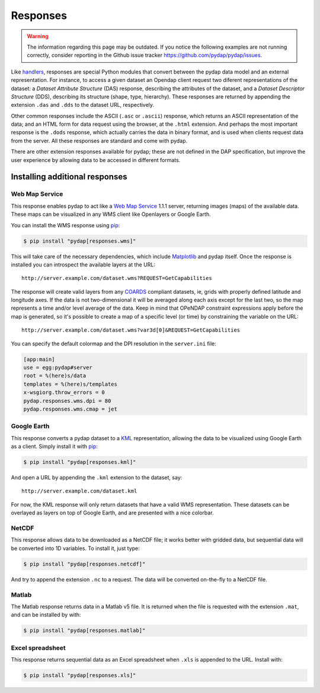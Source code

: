 Responses
=========
.. warning::
    The information regarding this page may be outdated. If you notice the following examples are not running correctly, consider reporting in the Github issue tracker https://github.com/pydap/pydap/issues.

Like `handlers <handlers.html>`_, responses are special Python modules that convert between the pydap data model and an external representation. For instance, to access a given dataset an Opendap client request two diferent representations of the dataset: a *Dataset Attribute Structure* (DAS) response, describing the attributes of the dataset, and a *Dataset Descriptor Structure* (DDS), describing its structure (shape, type, hierarchy). These responses are returned by appending the extension ``.das`` and ``.dds`` to the dataset URL, respectively.

Other common responses include the ASCII (``.asc`` or ``.ascii``) response, which returns an ASCII representation of the data; and an HTML form for data request using the browser, at the ``.html`` extension. And perhaps the most important response is the ``.dods`` response, which actually carries the data in binary format, and is used when clients request data from the server. All these responses are standard and come with pydap.

There are other extension responses available for pydap; these are not defined in the DAP specification, but improve the user experience by allowing data to be accessed in different formats.

Installing additional responses
-------------------------------

Web Map Service
~~~~~~~~~~~~~~~

This response enables pydap to act like a `Web Map Service <http://en.wikipedia.org/wiki/Web_Map_Service>`_ 1.1.1 server, returning images (maps) of the available data. These maps can be visualized in any WMS client like Openlayers or Google Earth.

You can install the WMS response using `pip <http://pypi.python.org/pypi/pip>`_:

.. code-block:: bash

    $ pip install "pydap[responses.wms]"

This will take care of the necessary dependencies, which include `Matplotlib <https://matplotlib.org/>`_ and pydap itself. Once the response is installed you can introspect the available layers at the URL::

    http://server.example.com/dataset.wms?REQUEST=GetCapabilities

The response will create valid layers from any `COARDS <https://ferret.pmel.noaa.gov/Ferret/documentation/coards-netcdf-conventions>`_ compliant datasets, ie, grids with properly defined latitude and longitude axes. If the data is not two-dimensional it will be averaged along each axis except for the last two, so the map represents a time and/or level average of the data. Keep in mind that OPeNDAP constraint expressions apply before the map is generated, so it's possible to create a map of a specific level (or time) by constraining the variable on the URL::

    http://server.example.com/dataset.wms?var3d[0]&REQUEST=GetCapabilities

You can specify the default colormap and the DPI resolution in the ``server.ini`` file:

.. code-block:: ini

    [app:main]
    use = egg:pydap#server
    root = %(here)s/data
    templates = %(here)s/templates
    x-wsgiorg.throw_errors = 0
    pydap.responses.wms.dpi = 80
    pydap.responses.wms.cmap = jet

Google Earth
~~~~~~~~~~~~

This response converts a pydap dataset to a `KML <http://code.google.com/apis/kml/documentation/kmlreference.html>`_ representation, allowing the data to be visualized using Google Earth as a client. Simply install it with `pip <http://pypi.python.org/pypi/pip>`_:

.. code-block:: bash

    $ pip install "pydap[responses.kml]"

And open a URL by appending the ``.kml`` extension to the dataset, say::

    http://server.example.com/dataset.kml

For now, the KML response will only return datasets that have a valid WMS representation. These datasets can be overlayed as layers on top of Google Earth, and are presented with a nice colorbar.

NetCDF
~~~~~~

This response allows data to be downloaded as a NetCDF file; it works better with gridded data, but sequential data will be converted into 1D variables. To install it, just type:

.. code-block:: bash

    $ pip install "pydap[responses.netcdf]"

And try to append the extension ``.nc`` to a request. The data will be converted on-the-fly to a NetCDF file.

Matlab
~~~~~~

The Matlab response returns data in a Matlab v5 file. It is returned when the file is requested with the extension ``.mat``, and can be installed by with:

.. code-block:: bash

    $ pip install "pydap[responses.matlab]"

Excel spreadsheet
~~~~~~~~~~~~~~~~~

This response returns sequential data as an Excel spreadsheet when ``.xls`` is appended to the URL. Install with:

.. code-block:: bash

    $ pip install "pydap[responses.xls]"
